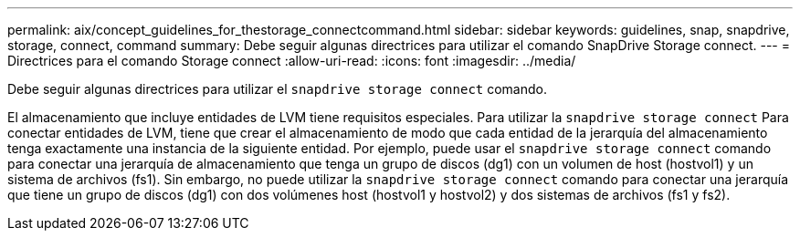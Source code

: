 ---
permalink: aix/concept_guidelines_for_thestorage_connectcommand.html 
sidebar: sidebar 
keywords: guidelines, snap, snapdrive, storage, connect, command 
summary: Debe seguir algunas directrices para utilizar el comando SnapDrive Storage connect. 
---
= Directrices para el comando Storage connect
:allow-uri-read: 
:icons: font
:imagesdir: ../media/


[role="lead"]
Debe seguir algunas directrices para utilizar el `snapdrive storage connect` comando.

El almacenamiento que incluye entidades de LVM tiene requisitos especiales. Para utilizar la `snapdrive storage connect` Para conectar entidades de LVM, tiene que crear el almacenamiento de modo que cada entidad de la jerarquía del almacenamiento tenga exactamente una instancia de la siguiente entidad. Por ejemplo, puede usar el `snapdrive storage connect` comando para conectar una jerarquía de almacenamiento que tenga un grupo de discos (dg1) con un volumen de host (hostvol1) y un sistema de archivos (fs1). Sin embargo, no puede utilizar la `snapdrive storage connect` comando para conectar una jerarquía que tiene un grupo de discos (dg1) con dos volúmenes host (hostvol1 y hostvol2) y dos sistemas de archivos (fs1 y fs2).
